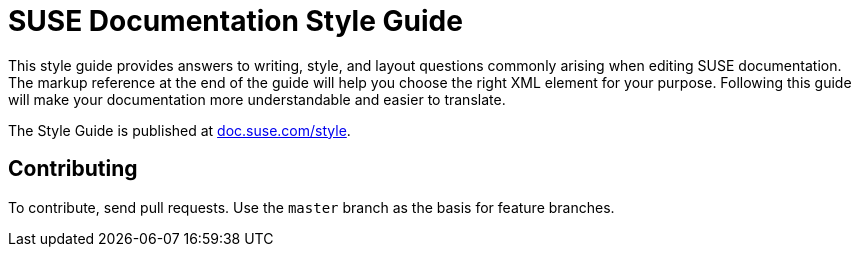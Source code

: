 = SUSE Documentation Style Guide

This style guide provides answers to writing, style, and layout questions commonly
arising when editing SUSE documentation. The markup reference at the end of
the guide will help you choose the right XML element for your
purpose. Following this guide will make your documentation more understandable
and easier to translate.

The Style Guide is published at
https://doc.suse.com/style/current/[doc.suse.com/style].


Contributing
-------------

To contribute, send pull requests. Use the `master` branch as the basis for
feature branches.

